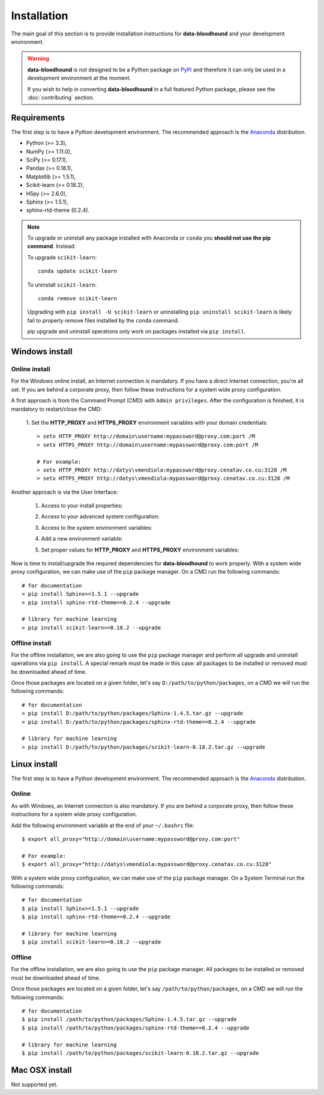============
Installation
============

The main goal of this section is to provide installation instructions for **data-bloodhound**
and your development environment.

.. warning::

    **data-bloodhound** is not designed to be a Python package on `PyPi <https://pypi.org>`_ and
    therefore it can only be used in a development environment at the moment.

    If you wish to help in converting **data-bloodhound** in a full featured Python package,
    please see the :doc:`contributing` section.


Requirements
============

The first step is to have a Python development environment. The recommended approach
is the `Anaconda <https://www.continuum.io/downloads>`_ distribution.

- Python (>= 3.3),
- NumPy (>= 1.11.0),
- SciPy (>= 0.17.1),
- Pandas (>= 0.18.1),
- Matplotlib (>= 1.5.1),
- Scikit-learn (>= 0.18.2),
- H5py (>= 2.6.0),
- Sphinx (>= 1.5.1),
- sphinx-rtd-theme (0.2.4).


.. note::

    To upgrade or uninstall any package installed with Anaconda
    or ``conda`` you **should not use the pip command**. Instead:

    To upgrade ``scikit-learn``::

        conda update scikit-learn

    To uninstall ``scikit-learn``::

        conda remove scikit-learn

    Upgrading with ``pip install -U scikit-learn`` or uninstalling
    ``pip uninstall scikit-learn`` is likely fail to properly remove files
    installed by the ``conda`` command.

    pip upgrade and uninstall operations only work on packages installed
    via ``pip install``.


Windows install
===============

Online install
##############

For the Windows online install, an Internet connection is mandatory. If you have a
direct Internet connection, you're all set. If you are behind a corporate proxy, then
follow these instructions for a system wide proxy configuration.

A first approach is from the Command Prompt (CMD) with ``Admin privileges``. After the
configuration is finished, it is mandatory to restart/close the CMD:

 1. Set the **HTTP_PROXY** and **HTTPS_PROXY** environment variables with your domain
 credentials::

        > setx HTTP_PROXY http://domain\username:mypassword@proxy.com:port /M
        > setx HTTPS_PROXY http://domain\username:mypassword@proxy.com:port /M

        # For example:
        > setx HTTP_PROXY http://datys\vmendiola:mypassword@proxy.cenatav.co.cu:3128 /M
        > setx HTTPS_PROXY http://datys\vmendiola:mypassword@proxy.cenatav.co.cu:3128 /M

Another approach is via the User Interface:

 1. Access to your install properties:

    .. image:: _images/install-properties.png
        :width: 300px
        :align: center
        :alt: Access to your install properties.

 2. Access to your advanced system configuration:

    .. image:: _images/advanced-system-config.png
        :width: 800px
        :align: center
        :alt: Access to your advanced system configuration.

 3. Access to the system environment variables:

    .. image:: _images/environment-variables.png
        :width: 400px
        :align: center
        :alt: Access to the system environment variables.

 4. Add a new environment variable:

    .. image:: _images/new-environment-variable.png
        :width: 400px
        :align: center
        :alt: Add a new environment variable.

 5. Set proper values for **HTTP_PROXY** and **HTTPS_PROXY** environment variables:

    .. image:: _images/proxy-environment-variables.png
        :width: 400px
        :align: center
        :alt: Set environment variables for system wide proxy.

Now is time to install/upgrade the required dependencies for **data-bloodhound**
to work properly. With a system wide proxy configuration, we can make use of
the ``pip`` package manager. On a CMD run the following commands::

        # for documentation
        > pip install Sphinx>=1.5.1 --upgrade
        > pip install sphinx-rtd-theme==0.2.4 --upgrade

        # library for machine learning
        > pip install scikit-learn>=0.18.2 --upgrade

Offline install
###############

For the offline installation, we are also going to use the ``pip`` package
manager and perform all upgrade and uninstall operations via ``pip install``.
A special remark must be made in this case: all packages to be installed or
removed must be downloaded ahead of time.

Once those packages are located on a given folder, let's say
``D:/path/to/python/packages``, on a CMD we will run the following commands::

        # for documentation
        > pip install D:/path/to/python/packages/Sphinx-1.4.5.tar.gz --upgrade
        > pip install D:/path/to/python/packages/sphinx-rtd-theme==0.2.4 --upgrade

        # library for machine learning
        > pip install D:/path/to/python/packages/scikit-learn-0.18.2.tar.gz --upgrade


Linux install
=============
The first step is to have a Python development environment. The recommended approach
is the `Anaconda <https://www.continuum.io/downloads>`_ distribution.

Online
######

As with Windows, an Internet connection is also mandatory. If you are behind a corporate proxy, then
follow these instructions for a system wide proxy configuration.

Add the following environment variable at the end of your ``~/.bashrc`` file::

        $ export all_proxy="http://domain\username:mypassword@proxy.com:port"

        # For example:
        $ export all_proxy="http://datys\vmendiola:mypassword@proxy.cenatav.co.cu:3128"

With a system wide proxy configuration, we can make use of the ``pip``
package manager. On a System Terminal run the following commands::

        # for documentation
        $ pip install Sphinx>=1.5.1 --upgrade
        $ pip install sphinx-rtd-theme==0.2.4 --upgrade

        # library for machine learning
        $ pip install scikit-learn>=0.18.2 --upgrade

Offline
#######

For the offline installation, we are also going to use the ``pip`` package
manager. All packages to be installed or removed must be downloaded ahead of time.

Once those packages are located on a given folder, let's say
``/path/to/python/packages``, on a CMD we will run the following commands::

        # for documentation
        $ pip install /path/to/python/packages/Sphinx-1.4.5.tar.gz --upgrade
        $ pip install /path/to/python/packages/sphinx-rtd-theme==0.2.4 --upgrade

        # library for machine learning
        $ pip install /path/to/python/packages/scikit-learn-0.18.2.tar.gz --upgrade


Mac OSX install
===============
Not supported yet.